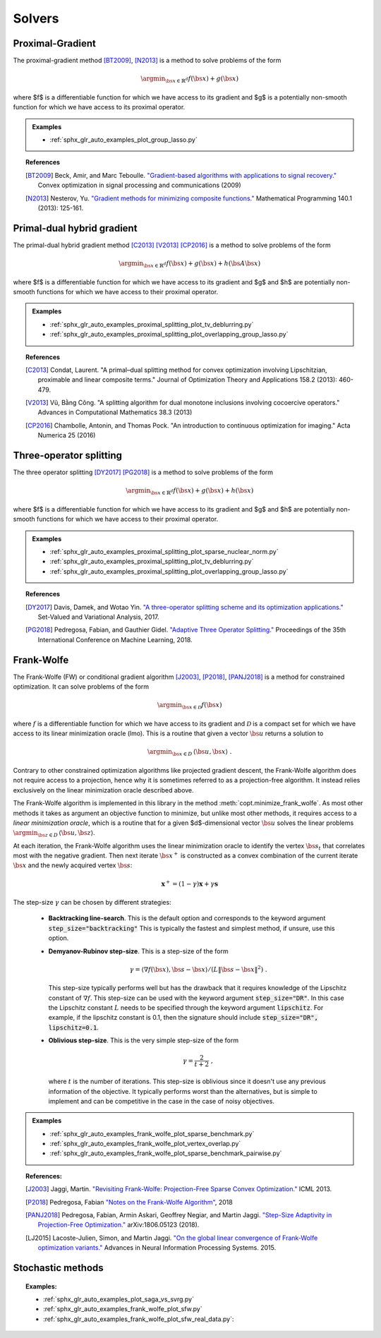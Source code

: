 .. _proximal_gradient:

Solvers
=======


Proximal-Gradient
-----------------

.. autosummary::
   :toctree: generated/

    copt.minimize_proximal_gradient

The proximal-gradient method [BT2009]_, [N2013]_ is a method to solve problems of the form

.. math::
      \argmin_{\bs{x} \in \mathbb{R}^d} f(\bs{x}) + g(\bs{x})


where $f$ is a differentiable function for which we have access to its gradient and $g$ is a potentially non-smooth function for which we have access to its proximal operator.


.. admonition:: Examples

  * :ref:`sphx_glr_auto_examples_plot_group_lasso.py`


.. topic:: References

  .. [BT2009] Beck, Amir, and Marc Teboulle. `"Gradient-based algorithms with applications to signal recovery." <https://pdfs.semanticscholar.org/e7a7/5a379a515197e058102d985cd80f4f047c04.pdf>`_ Convex optimization in signal processing and communications (2009)

  .. [N2013] Nesterov, Yu. `"Gradient methods for minimizing composite functions." <https://doi.org/10.1007/s10107-012-0629-5>`_ Mathematical Programming 140.1 (2013): 125-161.


Primal-dual hybrid gradient
---------------------------

.. autosummary::
  :toctree: generated/
  
  copt.minimize_primal_dual


The primal-dual hybrid gradient method [C2013]_ [V2013]_ [CP2016]_ is a method to solve problems of the form

.. math::
      \argmin_{\bs{x} \in \mathbb{R}^d} f(\bs{x}) + g(\bs{x}) + h(\bs{A}\bs{x})

where $f$ is a differentiable function for which we have access to its gradient and $g$ and $h$ are potentially non-smooth functions for which we have access to their proximal operator.



.. admonition:: Examples

   * :ref:`sphx_glr_auto_examples_proximal_splitting_plot_tv_deblurring.py`
   * :ref:`sphx_glr_auto_examples_proximal_splitting_plot_overlapping_group_lasso.py`


.. topic:: References

  .. [C2013] Condat, Laurent. "A primal–dual splitting method for convex optimization involving Lipschitzian, proximable and linear composite terms." Journal of Optimization Theory and Applications 158.2 (2013): 460-479.

  .. [V2013] Vũ, Bằng Công. "A splitting algorithm for dual monotone inclusions involving cocoercive operators." Advances in Computational Mathematics 38.3 (2013)

  .. [CP2016] Chambolle, Antonin, and Thomas Pock. "An introduction to continuous optimization for imaging." Acta Numerica 25 (2016) 


Three-operator splitting
------------------------


.. autosummary::
  :toctree: generated/

  copt.minimize_three_split


The three operator splitting [DY2017]_ [PG2018]_ is a method to solve problems of the form

.. math::
      \argmin_{\bs{x} \in \mathbb{R}^d} f(\bs{x}) + g(\bs{x}) + h(\bs{x})

where $f$ is a differentiable function for which we have access to its gradient and $g$ and $h$ are potentially non-smooth functions for which we have access to their proximal operator.


.. admonition:: Examples

   * :ref:`sphx_glr_auto_examples_proximal_splitting_plot_sparse_nuclear_norm.py`
   * :ref:`sphx_glr_auto_examples_proximal_splitting_plot_tv_deblurring.py`
   * :ref:`sphx_glr_auto_examples_proximal_splitting_plot_overlapping_group_lasso.py`


.. topic:: References

  .. [DY2017] Davis, Damek, and Wotao Yin. `"A three-operator splitting scheme and
    its optimization applications."
    <https://doi.org/10.1007/s11228-017-0421-z>`_ Set-Valued and Variational
    Analysis, 2017.

  .. [PG2018] Pedregosa, Fabian, and Gauthier Gidel. `"Adaptive Three Operator
    Splitting." <https://arxiv.org/abs/1804.02339>`_ Proceedings of the 35th
    International Conference on Machine Learning, 2018.


.. _frank_wolfe:

Frank-Wolfe
-----------

.. autosummary::
  :toctree: generated/

    copt.minimize_frank_wolfe


The Frank-Wolfe (FW) or conditional gradient algorithm [J2003]_, [P2018]_, [PANJ2018]_ is a method for constrained optimization. It can solve problems of the form

.. math::
      \argmin_{\bs{x} \in \mathcal{D}} f(\bs{x})

where :math:`f` is a differentiable function for which we have access to its gradient and :math:`\mathcal{D}` is a compact set for which we have access to its linear minimization oracle (lmo). This is a routine that given a vector :math:`\bs{u}` returns a solution to

.. math::
    \argmin_{\bs{x} \in D}\, \langle\bs{u}, \bs{x}\rangle~.


Contrary to other constrained optimization algorithms like projected gradient descent, the Frank-Wolfe algorithm does not require access to a projection, hence why it is sometimes referred to as a projection-free algorithm. It instead relies exclusively on the linear minimization oracle described above.


.. TODO describe the LMO API in more detail


The Frank-Wolfe algorithm is implemented in this library in the method :meth:`copt.minimize_frank_wolfe`. As most other methods it takes as argument an objective function to minimize, but unlike most other methods, it requires access to a *linear minimization oracle*, which is a routine that for a given $d$-dimensional vector :math:`\bs{u}` solves the linear problems  :math:`\argmin_{\bs{z} \in D}\, \langle \bs{u}, \bs{z}\rangle`.


At each iteration, the Frank-Wolfe algorithm uses the linear minimization oracle to identify the vertex :math:`\bs{s}_t` that correlates most with the negative gradient. Then next iterate :math:`\bs{x}^+` is constructed as a convex combination of the current iterate :math:`\bs{x}` and the newly acquired vertex :math:`\bs{s}`:


.. math::
      \boldsymbol{x}^+ = (1 - \gamma)\boldsymbol{x} + \gamma \boldsymbol{s}



The step-size :math:`\gamma` can be chosen by different strategies:

  * **Backtracking line-search**. This is the default option and corresponds to the keyword argument :code:`step_size="backtracking"` This is typically the fastest and simplest method, if unsure, use this option.

  * **Demyanov-Rubinov step-size**. This is a step-size of the form
    
    .. math::
        \gamma = \langle \nabla f(\bs{x}), \bs{s} - \bs{x}\rangle / (L \|\bs{s} - \bs{x}\|^2)~.



    This step-size typically performs well but has the drawback that it requires knowledge of the Lipschitz constant of :math:`\nabla f`. This step-size can be used with the keyword argument :code:`step_size="DR"`. In this case the Lipschitz
    constant :math:`L` needs to be specified through the keyword argument :code:`lipschitz`. For example, if the lipschitz constant is 0.1, then the signature should include :code:`step_size="DR", lipschitz=0.1`.


  * **Oblivious step-size**. This is the very simple step-size of the form
  
    .. math::
      \gamma = \frac{2}{t+2}~,
    
    where :math:`t` is the number of iterations. This step-size is oblivious since it doesn't use any previous information of the objective. It typically performs worst than the alternatives, but is simple to implement and can be competitive in the case in the case of noisy objectives.


.. admonition:: Examples

  * :ref:`sphx_glr_auto_examples_frank_wolfe_plot_sparse_benchmark.py`
  * :ref:`sphx_glr_auto_examples_frank_wolfe_plot_vertex_overlap.py`
  * :ref:`sphx_glr_auto_examples_frank_wolfe_plot_sparse_benchmark_pairwise.py`



.. topic:: References:

  .. [J2003] Jaggi, Martin. `"Revisiting Frank-Wolfe: Projection-Free Sparse Convex Optimization." <http://proceedings.mlr.press/v28/jaggi13-supp.pdf>`_ ICML 2013.

  .. [P2018] Pedregosa, Fabian `"Notes on the Frank-Wolfe Algorithm" <http://fa.bianp.net/blog/2018/notes-on-the-frank-wolfe-algorithm-part-i/>`_, 2018

  .. [PANJ2018] Pedregosa, Fabian, Armin Askari, Geoffrey Negiar, and Martin Jaggi. `"Step-Size Adaptivity in Projection-Free Optimization." <https://arxiv.org/pdf/1806.05123.pdf>`_ arXiv:1806.05123 (2018).


  .. [LJ2015] Lacoste-Julien, Simon, and Martin Jaggi. `"On the global linear convergence of Frank-Wolfe optimization variants." <https://arxiv.org/pdf/1511.05932.pdf>`_ Advances in Neural Information Processing Systems. 2015.




.. _stochastic_methods:

Stochastic methods
------------------

.. autosummary::
   :toctree: generated/

    copt.minimize_saga
    copt.minimize_svrg
    copt.minimize_vrtos
    copt.minimize_sfw


.. topic:: Examples:

   * :ref:`sphx_glr_auto_examples_plot_saga_vs_svrg.py`
   * :ref:`sphx_glr_auto_examples_frank_wolfe_plot_sfw.py`
   * :ref:`sphx_glr_auto_examples_frank_wolfe_plot_sfw_real_data.py`:
   
